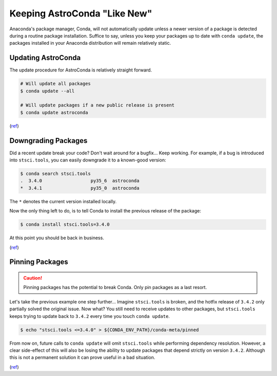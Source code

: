 *****************************
Keeping AstroConda "Like New"
*****************************

Anaconda's package manager, Conda, will not automatically update unless a newer version of a package is detected during
a routine package installation. Suffice to say, unless you keep your packages up to date with ``conda update``, the
packages installed in your Anaconda distribution will remain relatively static.

Updating AstroConda
===================

The update procedure for AstroConda is relatively straight forward.

.. code-block:: sh

    # Will update all packages
    $ conda update --all

    # Will update packages if a new public release is present
    $ conda update astroconda

(`ref <http://conda.pydata.org/docs/using/pkgs.html#package-update>`__)


Downgrading Packages
====================

Did a recent update break your code? Don't wait around for a bugfix... Keep working. For example, if a bug is introduced
into ``stsci.tools``, you can easily downgrade it to a known-good version:

.. code-block:: sh

    $ conda search stsci.tools
    .  3.4.0                  py35_6  astroconda
    *  3.4.1                  py35_0  astroconda

The ``*`` denotes the current version installed locally.

Now the only thing left to do, is to tell Conda to install the previous release of the package:

.. code-block:: sh

    $ conda install stsci.tools=3.4.0

At this point you should be back in business.

(`ref <http://conda.pydata.org/docs/faq.html#managing-packages>`__)


Pinning Packages
================

.. caution:: Pinning packages has the potential to break Conda. Only pin packages as a last resort.

Let's take the previous example one step further... Imagine ``stsci.tools`` is broken, and the hotfix release of ``3.4.2``
only partially solved the original issue. Now what? You still need to receive updates to other packages, but
``stsci.tools`` keeps trying to update back to ``3.4.2`` every time you touch ``conda update``.


.. code-block:: sh

    $ echo "stsci.tools <=3.4.0" > ${CONDA_ENV_PATH}/conda-meta/pinned

From now on, future calls to ``conda update`` will omit ``stsci.tools`` while performing dependency resolution. However,
a clear side-effect of this will also be losing the ability to update packages that depend strictly on version ``3.4.2``.
Although this is not a permanent solution it can prove useful in a bad situation.

(`ref <http://conda.pydata.org/docs/faq.html?highlight=pinning#pinning-packages>`__)
